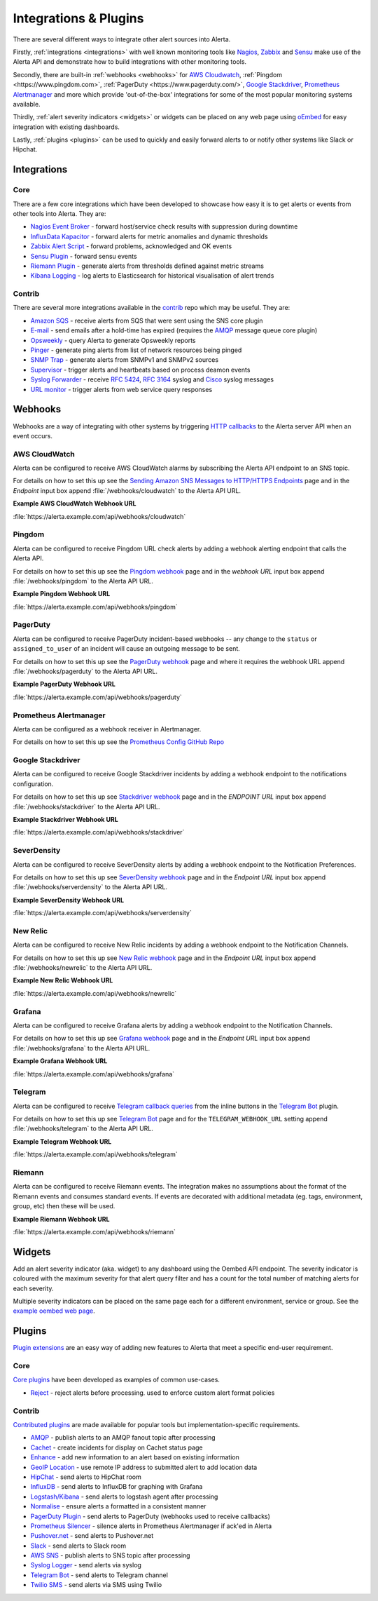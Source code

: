 .. _integrations_plugins:

Integrations & Plugins
======================

There are several different ways to integrate other alert sources into Alerta.

Firstly, :ref:`integrations <integrations>` with well known monitoring tools like
Nagios_, Zabbix_ and Sensu_ make use of the Alerta API and demonstrate how to
build integrations with other monitoring tools.

.. _Nagios: https://www.nagios.com
.. _Zabbix: http://www.zabbix.com
.. _Sensu: https://sensuapp.org

Secondly, there are built-in :ref:`webhooks <webhooks>` for
`AWS Cloudwatch <https://aws.amazon.com/cloudwatch/>`_,
:ref:`Pingdom <https://www.pingdom.com>`, :ref:`PagerDuty <https://www.pagerduty.com/>`,
`Google Stackdriver <https://cloud.google.com/stackdriver/>`_,
`Prometheus Alertmanager <https://prometheus.io/docs/alerting/alertmanager/>`_
and more which provide 'out-of-the-box' integrations for some of the most popular
monitoring systems available.

Thirdly, :ref:`alert severity indicators <widgets>` or widgets can be placed
on any web page using oEmbed_ for easy integration with existing dashboards.

.. _oEmbed: http://oembed.com/

Lastly, :ref:`plugins <plugins>` can be used to quickly and easily forward alerts
to or notify other systems like Slack or Hipchat.

.. _integrations:

Integrations
------------

Core
~~~~

There are a few core integrations which have been developed to showcase how easy
it is to get alerts or events from other tools into Alerta. They are:

* `Nagios Event Broker`_ - forward host/service check results with suppression during downtime
* `InfluxData Kapacitor`_ - forward alerts for metric anomalies and dynamic thresholds
* `Zabbix Alert Script`_ - forward problems, acknowledged and OK events
* `Sensu Plugin`_ - forward sensu events
* `Riemann Plugin`_ - generate alerts from thresholds defined against metric streams
* `Kibana Logging`_ - log alerts to Elasticsearch for historical visualisation of alert trends

.. _Nagios Event Broker: https://github.com/alerta/nagios-alerta
.. _InfluxData Kapacitor: https://docs.influxdata.com/kapacitor/latest/nodes/alert_node/#alerta
.. _Zabbix Alert Script: https://github.com/alerta/zabbix-alerta
.. _Sensu Plugin: https://github.com/alerta/sensu-alerta
.. _Riemann Plugin: https://github.com/alerta/riemann-alerta
.. _Kibana Logging: https://github.com/alerta/kibana-alerta

Contrib
~~~~~~~

There are several more integrations available in the `contrib`_ repo which may
be useful. They are:

* `Amazon SQS`_ - receive alerts from SQS that were sent using the SNS core plugin
* `E-mail`_ - send emails after a hold-time has expired (requires the `AMQP`_ message queue core plugin)
* Opsweekly_ - query Alerta to generate Opsweekly reports
* Pinger_ - generate ping alerts from list of network resources being pinged
* `SNMP Trap`_ - generate alerts from SNMPv1 and SNMPv2 sources
* Supervisor_ - trigger alerts and heartbeats based on process deamon events
* `Syslog Forwarder`_ - receive :RFC:`5424`, :RFC:`3164` syslog and Cisco_ syslog messages
* `URL monitor`_ - trigger alerts from web service query responses

.. _contrib: https://github.com/alerta/alerta-contrib
.. _Amazon SQS: https://github.com/alerta/alerta-contrib/tree/master/integrations/sqs
.. _E-mail: https://github.com/alerta/alerta-contrib/tree/master/integrations/mailer
.. _Opsweekly: https://github.com/alerta/alerta-contrib/tree/master/integrations/opsweekly
.. _Pinger: https://github.com/alerta/alerta-contrib/tree/master/integrations/pinger
.. _SNMP Trap: https://github.com/alerta/alerta-contrib/tree/master/integrations/snmptrap
.. _Supervisor: https://github.com/alerta/alerta-contrib/tree/master/integrations/supervisor
.. _Syslog Forwarder: https://github.com/alerta/alerta-contrib/tree/master/integrations/syslog
.. _Cisco: http://www.cisco.com/c/en/us/td/docs/routers/access/wireless/software/guide/SysMsgLogging.html
.. _URL monitor: https://github.com/alerta/alerta-contrib/tree/master/integrations/urlmon

.. _webhooks:

Webhooks
--------

Webhooks are a way of integrating with other systems by triggering `HTTP callbacks`_
to the Alerta server API when an event occurs.

.. _HTTP callbacks: https://en.wikipedia.org/wiki/Webhook

.. _cloudwatch:

AWS CloudWatch
~~~~~~~~~~~~~~

Alerta can be configured to receive AWS CloudWatch alarms by subscribing the Alerta
API endpoint to an SNS topic.

For details on how to set this up see the `Sending Amazon SNS Messages to
HTTP/HTTPS Endpoints`_ page and in the `Endpoint` input box append
:file:`/webhooks/cloudwatch` to the Alerta API URL.

**Example AWS CloudWatch Webhook URL**

:file:`https://alerta.example.com/api/webhooks/cloudwatch`

.. _Sending Amazon SNS Messages to HTTP/HTTPS Endpoints: http://docs.aws.amazon.com/sns/latest/dg/SendMessageToHttp.html

.. _pingdom:

Pingdom
~~~~~~~

Alerta can be configured to receive Pingdom URL check alerts by adding a webhook
alerting endpoint that calls the Alerta API.

For details on how to set this up see the `Pingdom webhook`_ page and in the
`webhook URL` input box append :file:`/webhooks/pingdom` to the Alerta API URL.

**Example Pingdom Webhook URL**

:file:`https://alerta.example.com/api/webhooks/pingdom`

.. _Pingdom webhook: https://support.pingdom.com/Knowledgebase/Article/View/94/0/users-and-alerting-end-points

.. _pageduty:

PagerDuty
~~~~~~~~~

Alerta can be configured to receive PagerDuty incident-based webhooks -- any
change to the ``status`` or ``assigned_to_user`` of an incident will cause an
outgoing message to be sent.

For details on how to set this up see the `PagerDuty webhook`_ page and where it
requires the webhook URL append :file:`/webhooks/pagerduty` to the Alerta API URL.

**Example PagerDuty Webhook URL**

:file:`https://alerta.example.com/api/webhooks/pagerduty`

.. _PagerDuty webhook: https://developer.pagerduty.com/documentation/rest/webhooks

.. _alertmanager:

Prometheus Alertmanager
~~~~~~~~~~~~~~~~~~~~~~~

Alerta can be configured as a webhook receiver in Alertmanager.

For details on how to set this up see the `Prometheus Config GitHub Repo`_

.. _Prometheus Config GitHub Repo: https://github.com/alerta/prometheus-config

.. _stackdriver:

Google Stackdriver
~~~~~~~~~~~~~~~~~~

Alerta can be configured to receive Google Stackdriver incidents by adding a
webhook endpoint to the notifications configuration.

For details on how to set this up see `Stackdriver webhook`_ page and in the
`ENDPOINT URL` input box append :file:`/webhooks/stackdriver` to the Alerta API URL.

**Example Stackdriver Webhook URL**

:file:`https://alerta.example.com/api/webhooks/stackdriver`

.. _Stackdriver webhook: https://support.stackdriver.com/customer/portal/articles/1491775-configuring-webhooks

.. _serverdensity:

SeverDensity
~~~~~~~~~~~~

Alerta can be configured to receive SeverDensity alerts by adding a webhook
endpoint to the Notification Preferences.

For details on how to set this up see `SeverDensity webhook`_ page and in the
`Endpoint URL` input box append :file:`/webhooks/serverdensity` to the Alerta API URL.

.. _SeverDensity webhook: https://support.serverdensity.com/hc/en-us/articles/201017737-Setting-up-webhooks

**Example SeverDensity Webhook URL**

:file:`https://alerta.example.com/api/webhooks/serverdensity`

.. _new relic:

New Relic
~~~~~~~~~

Alerta can be configured to receive New Relic incidents by adding a webhook
endpoint to the Notification Channels.

For details on how to set this up see `New Relic webhook`_ page and in the
`Endpoint URL` input box append :file:`/webhooks/newrelic` to the Alerta API URL.

.. _New Relic webhook: https://docs.newrelic.com/docs/alerts/new-relic-alerts/managing-notification-channels/notification-channels-controlling-where-send-alerts

**Example New Relic Webhook URL**

:file:`https://alerta.example.com/api/webhooks/newrelic`

.. _grafana:

Grafana
~~~~~~~

Alerta can be configured to receive Grafana alerts by adding a webhook
endpoint to the Notification Channels.

For details on how to set this up see `Grafana webhook`_ page and in the
`Endpoint URL` input box append :file:`/webhooks/grafana` to the Alerta API URL.

.. _Grafana webhook: http://docs.grafana.org/alerting/notifications/#webhook

**Example Grafana Webhook URL**

:file:`https://alerta.example.com/api/webhooks/grafana`

.. _telegram:

Telegram
~~~~~~~~

Alerta can be configured to receive `Telegram callback queries`_ from the inline
buttons in the `Telegram Bot`_ plugin.

.. _Telegram callback queries: https://core.telegram.org/bots/api#callbackquery

For details on how to set this up see `Telegram Bot`_ page and for the
``TELEGRAM_WEBHOOK_URL`` setting append :file:`/webhooks/telegram` to the Alerta API URL.

**Example Telegram Webhook URL**

:file:`https://alerta.example.com/api/webhooks/telegram`

.. _riemann:

Riemann
~~~~~~~

Alerta can be configured to receive Riemann events. The integration makes
no assumptions about the format of the Riemann events and consumes
standard events. If events are decorated with additional metadata (eg. tags,
environment, group, etc) then these will be used.

**Example Riemann Webhook URL**

:file:`https://alerta.example.com/api/webhooks/riemann`

.. _widgets:

Widgets
-------

Add an alert severity indicator (aka. widget) to any dashboard using the
Oembed API endpoint. The severity indicator is coloured with the maximum
severity for that alert query filter and has a count for the total number
of matching alerts for each severity.

Multiple severity indicators can be placed on the same page each for a
different environment, service or group. See the `example oembed web page`_.

.. _example oembed web page: https://github.com/alerta/alerta/blob/master/examples/oembed.html

.. _plugins:

Plugins
-------

`Plugin extensions`_ are an easy way of adding new features to Alerta that meet
a specific end-user requirement.

.. _Plugin extensions: https://en.wikipedia.org/wiki/Plug-in_(computing)

Core
~~~~

`Core plugins`_ have been developed as examples of common use-cases.

.. _Core plugins: https://github.com/alerta/alerta/tree/master/alerta/plugins

* `Reject`_ - reject alerts before processing. used to enforce custom alert format policies

.. _Reject: https://github.com/alerta/alerta/blob/master/alerta/plugins/reject.py

Contrib
~~~~~~~

`Contributed plugins`_ are made available for popular tools but
implementation-specific requirements.

.. _Contributed plugins: https://github.com/alerta/alerta-contrib/tree/master/plugins

* AMQP_ - publish alerts to an AMQP fanout topic after processing
* Cachet_ - create incidents for display on Cachet status page
* Enhance_ - add new information to an alert based on existing information
* `GeoIP Location`_ - use remote IP address to submitted alert to add location data
* HipChat_ - send alerts to HipChat room
* InfluxDB_ - send alerts to InfluxDB for graphing with Grafana
* `Logstash/Kibana`_ - send alerts to logstash agent after processing
* `Normalise`_ - ensure alerts a formatted in a consistent manner
* `PagerDuty Plugin`_ - send alerts to PagerDuty (webhooks used to receive callbacks)
* `Prometheus Silencer`_ - silence alerts in Prometheus Alertmanager if ack'ed in Alerta
* `Pushover.net`_ - send alerts to Pushover.net
* Slack_ - send alerts to Slack room
* `AWS SNS`_ - publish alerts to SNS topic after processing
* `Syslog Logger`_ - send alerts via syslog
* `Telegram Bot`_ - send alerts to Telegram channel
* `Twilio SMS`_ - send alerts via SMS using Twilio

.. _AMQP: https://github.com/alerta/alerta-contrib/tree/master/plugins/amqp
.. _Cachet: https://github.com/alerta/alerta-contrib/tree/master/plugins/cachet
.. _Enhance: https://github.com/alerta/alerta-contrib/tree/master/plugins/enhance
.. _`GeoIP Location`: https://github.com/alerta/alerta-contrib/tree/master/plugins/geoip
.. _HipChat: https://github.com/alerta/alerta-contrib/tree/master/plugins/hipchat
.. _InfluxDB: https://github.com/alerta/alerta-contrib/tree/master/plugins/influxdb
.. _Logstash/Kibana: https://github.com/alerta/alerta-contrib/tree/master/plugins/logstash
.. _Normalise: https://github.com/alerta/alerta-contrib/tree/master/plugins/normalise
.. _PagerDuty Plugin: https://github.com/alerta/alerta-contrib/tree/master/plugins/pagerduty
.. _Prometheus Silencer: https://github.com/alerta/alerta-contrib/tree/master/plugins/prometheus
.. _`Pushover.net`: https://github.com/alerta/alerta-contrib/tree/master/plugins/pushover
.. _Slack: https://github.com/alerta/alerta-contrib/tree/master/plugins/slack
.. _AWS SNS: https://github.com/alerta/alerta-contrib/tree/master/plugins/sns
.. _Syslog Logger: https://github.com/alerta/alerta-contrib/tree/master/plugins/syslog
.. _Telegram Bot: https://github.com/alerta/alerta-contrib/tree/master/plugins/telegram
.. _`Twilio SMS`: https://github.com/alerta/alerta-contrib/tree/master/plugins/twilio

